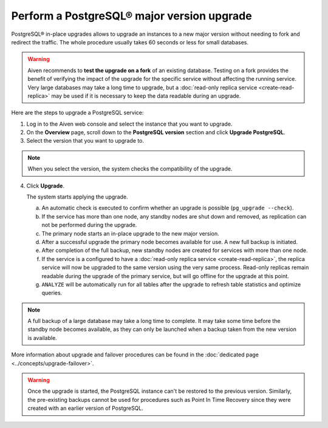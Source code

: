 Perform a PostgreSQL® major version upgrade
===========================================

PostgreSQL® in-place upgrades allows to upgrade an instances to a new major version without needing to fork and redirect the traffic. The whole procedure usually takes 60 seconds or less for small databases.

.. Warning::
    Aiven recommends to **test the upgrade on a fork** of an existing database. Testing on a fork provides the benefit of verifying the impact of the upgrade for the specific service without affecting the running service.
    Very large databases may take a long time to upgrade, but a :doc:`read-only replica service <create-read-replica>` may be used if it is necessary to keep the data readable during an upgrade.

Here are the steps to upgrade a PostgreSQL service:

1. Log in to the Aiven web console and select the instance that you want to upgrade.

2. On the **Overview** page, scroll down to the **PostgreSQL version** section and click **Upgrade PostgreSQL**.

3. Select the version that you want to upgrade to.

.. Note::
    When you select the version, the system checks the compatibility of the upgrade.


4. Click **Upgrade**.

   The system starts applying the upgrade.

   a. An automatic check is executed to confirm whether an upgrade is possible (``pg_upgrade --check``).
   b. If the service has more than one node, any standby nodes are shut down and removed, as replication can not be performed during the upgrade.
   c. The primary node starts an in-place upgrade to the new major version.
   d. After a successful upgrade the primary node becomes available for use. A new full backup is initiated.
   e. After completion of the full backup, new standby nodes are created for services with more than one node.
   f. If the service is a configured to have a :doc:`read-only replica service <create-read-replica>`, the replica service will now be upgraded to the same version using the very same process. Read-only replicas remain readable during the upgrade of the primary service, but will go offline for the upgrade at this point.
   g. ``ANALYZE`` will be automatically run for all tables after the upgrade to refresh table statistics and optimize queries.

.. Note::
   A full backup of a large database may take a long time to complete. It may take some time before the standby node becomes available, as they can only be launched when a backup taken from the new version is available.

More information about upgrade and failover procedures can be found in the :doc:`dedicated page <../concepts/upgrade-failover>`.

.. Warning::
    Once the upgrade is started, the PostgreSQL instance can't be restored to the previous version. Similarly, the pre-existing backups cannot be used for procedures such as Point In Time Recovery since they were created with an earlier version of PostgreSQL.
